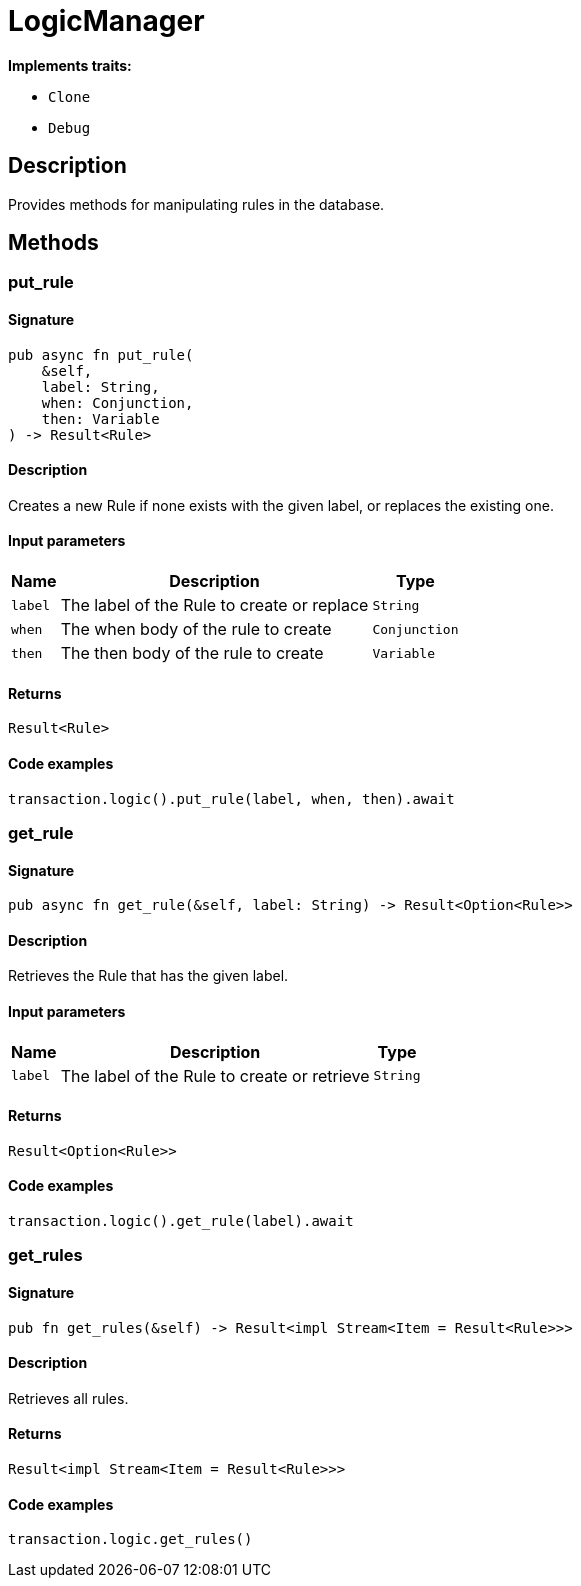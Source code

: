 [#_struct_LogicManager]
= LogicManager

*Implements traits:*

* `Clone`
* `Debug`

== Description

Provides methods for manipulating rules in the database.

== Methods

// tag::methods[]
[#_struct_LogicManager_method_put_rule]
=== put_rule

==== Signature

[source,rust]
----
pub async fn put_rule(
    &self,
    label: String,
    when: Conjunction,
    then: Variable
) -> Result<Rule>
----

==== Description

Creates a new Rule if none exists with the given label, or replaces the existing one.

==== Input parameters

[cols="~,~,~"]
[options="header"]
|===
|Name |Description |Type
a| `label` a| The label of the Rule to create or replace a| `String` 
a| `when` a| The when body of the rule to create a| `Conjunction` 
a| `then` a| The then body of the rule to create a| `Variable` 
|===

==== Returns

[source,rust]
----
Result<Rule>
----

==== Code examples

[source,rust]
----
transaction.logic().put_rule(label, when, then).await
----

[#_struct_LogicManager_method_get_rule]
=== get_rule

==== Signature

[source,rust]
----
pub async fn get_rule(&self, label: String) -> Result<Option<Rule>>
----

==== Description

Retrieves the Rule that has the given label.

==== Input parameters

[cols="~,~,~"]
[options="header"]
|===
|Name |Description |Type
a| `label` a| The label of the Rule to create or retrieve a| `String` 
|===

==== Returns

[source,rust]
----
Result<Option<Rule>>
----

==== Code examples

[source,rust]
----
transaction.logic().get_rule(label).await
----

[#_struct_LogicManager_method_get_rules]
=== get_rules

==== Signature

[source,rust]
----
pub fn get_rules(&self) -> Result<impl Stream<Item = Result<Rule>>>
----

==== Description

Retrieves all rules.

==== Returns

[source,rust]
----
Result<impl Stream<Item = Result<Rule>>>
----

==== Code examples

[source,rust]
----
transaction.logic.get_rules()
----

// end::methods[]

